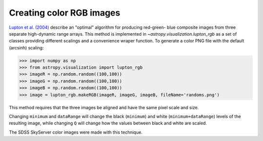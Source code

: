 **********************************
Creating color RGB images
**********************************

`Lupton et al. (2004)`_ describe an "optimal" algorithm for producing red-green-
blue composite images from three separate high-dynamic range arrays. This method
is implemented in `~astropy.visualization.lupton_rgb` as a set of classes
providing different scalings and a convenience wraper function. To generate a
color PNG file with the default (arcsinh) scaling:

.. doctest-skip::

>>> import numpy as np
>>> from astropy.visualization import lupton_rgb
>>> imageR = np.random.random((100,100))
>>> imageG = np.random.random((100,100))
>>> imageB = np.random.random((100,100))
>>> image = lupton_rgb.makeRGB(imageR, imageG, imageB, fileName='randoms.png')

This method requires that the three images be aligned and have the same pixel
scale and size.

Changing ``minimum`` and ``dataRange`` will change the black (``minimum``) and white
(``minimum+dataRange``) levels of the resulting image, while changing ``Q`` will
change how the values between black and white are scaled.

The SDSS SkyServer color images were made with this technique.

.. _Lupton et al. (2004): http://adsabs.harvard.edu/abs/2004PASP..116..133L
